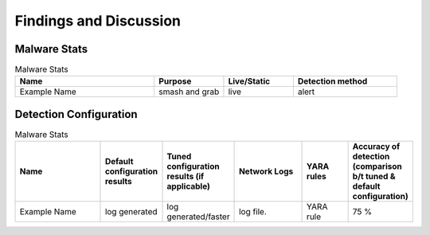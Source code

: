 Findings and Discussion
+++++++++++++++++++++++
Malware Stats
=============

.. list-table:: Malware Stats
    :widths: 20 10 10 15
    :header-rows: 1

    * - Name
      - Purpose
      - Live/Static
      - Detection method
    * - Example Name
      - smash and grab
      - live
      - alert
      
Detection Configuration
========================

.. list-table:: Malware Stats
    :widths: 20 10 10 15 10 10
    :header-rows: 1

    * - Name
      - Default configuration results
      - Tuned configuration results (if applicable)
      - Network Logs
      - YARA rules
      - Accuracy of detection (comparison b/t tuned & default configuration)
    * - Example Name
      - log generated
      - log generated/faster
      - log file.
      - YARA rule
      - 75 %
  